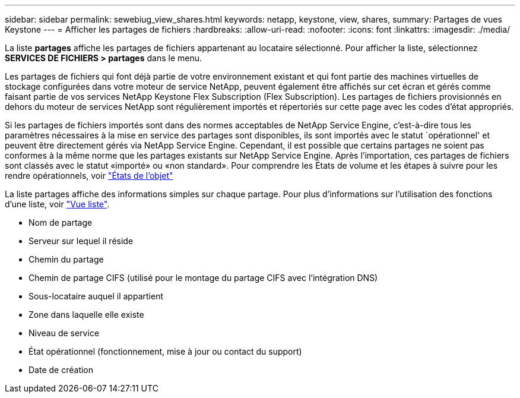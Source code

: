 ---
sidebar: sidebar 
permalink: sewebiug_view_shares.html 
keywords: netapp, keystone, view, shares, 
summary: Partages de vues Keystone 
---
= Afficher les partages de fichiers
:hardbreaks:
:allow-uri-read: 
:nofooter: 
:icons: font
:linkattrs: 
:imagesdir: ./media/


[role="lead"]
La liste *partages* affiche les partages de fichiers appartenant au locataire sélectionné. Pour afficher la liste, sélectionnez *SERVICES DE FICHIERS > partages* dans le menu.

Les partages de fichiers qui font déjà partie de votre environnement existant et qui font partie des machines virtuelles de stockage configurées dans votre moteur de service NetApp, peuvent également être affichés sur cet écran et gérés comme faisant partie de vos services NetApp Keystone Flex Subscription (Flex Subscription). Les partages de fichiers provisionnés en dehors du moteur de services NetApp sont régulièrement importés et répertoriés sur cette page avec les codes d'état appropriés.

Si les partages de fichiers importés sont dans des normes acceptables de NetApp Service Engine, c'est-à-dire tous les paramètres nécessaires à la mise en service des partages sont disponibles, ils sont importés avec le statut `opérationnel' et peuvent être directement gérés via NetApp Service Engine. Cependant, il est possible que certains partages ne soient pas conformes à la même norme que les partages existants sur NetApp Service Engine. Après l'importation, ces partages de fichiers sont classés avec le statut «importé» ou «non standard». Pour comprendre les États de volume et les étapes à suivre pour les rendre opérationnels, voir link:https://docs.netapp.com/us-en/keystone/sewebiug_netapp_service_engine_web_interface_overview.html#Object-states["États de l'objet"]

La liste partages affiche des informations simples sur chaque partage. Pour plus d'informations sur l'utilisation des fonctions d'une liste, voir link:sewebiug_netapp_service_engine_web_interface_overview.html#list-view["Vue liste"].

* Nom de partage
* Serveur sur lequel il réside
* Chemin du partage
* Chemin de partage CIFS (utilisé pour le montage du partage CIFS avec l'intégration DNS)
* Sous-locataire auquel il appartient
* Zone dans laquelle elle existe
* Niveau de service
* État opérationnel (fonctionnement, mise à jour ou contact du support)
* Date de création

